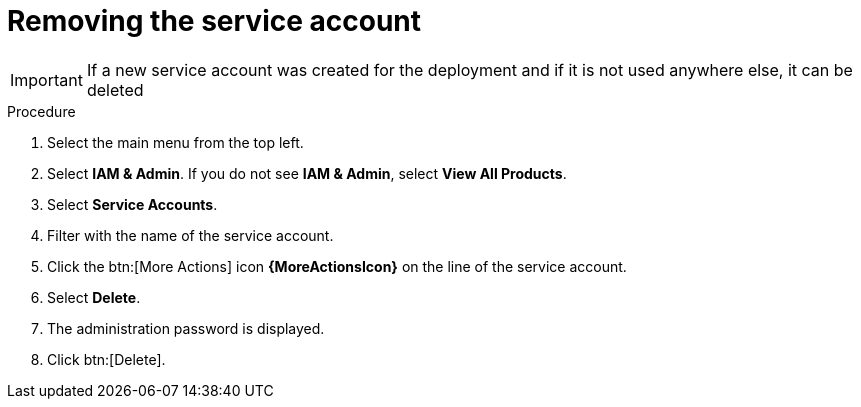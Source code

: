 :_mod-docs-content-type: PROCEDURE

[id="proc-gcp-delete-service-account"]

= Removing the service account

[IMPORTANT]
====
If a new service account was created for the deployment and if it is not used anywhere else, it can be deleted
====

.Procedure
. Select the main menu from the top left.
. Select *IAM & Admin*. If you do not see *IAM & Admin*, select *View All Products*.
. Select *Service Accounts*.
. Filter with the name of the service account.
. Click the btn:[More Actions] icon *{MoreActionsIcon}* on the line of the service account.
. Select *Delete*.
. The administration password is displayed.
. Click btn:[Delete].
